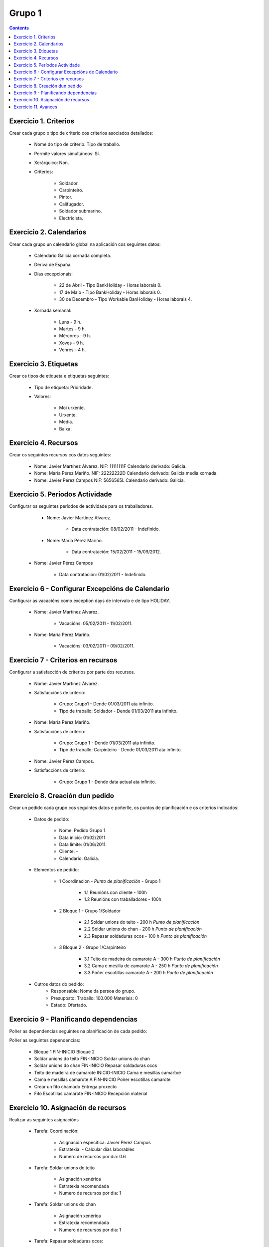 -------
Grupo 1
-------

.. contents::


Exercicio  1. Criterios
=======================

Crear cada grupo o tipo de criterio cos criterios asociados  detallados:



      * Nome do tipo de criterio: Tipo de traballo.
      * Permite valores  simultáneos: Sí.
      * Xerárquico: Non.
      * Criterios:

         * Soldador.
         * Carpinteiro.
         * Pintor.
         * Califugador.
         * Soldador submarino.
         * Electricista.

Exercicio 2. Calendarios
========================

Crear cada grupo un calendario global na aplicación cos seguintes datos:



      * Calendario  Galicia xornada completa.
      * Deriva de España.
      * Días excepcionais:

         * 22 de Abril - Tipo BankHoliday - Horas laborais 0.
         * 17 de Maio - Tipo BankHoliday - Horas laborais 0.
         * 30 de Decembro - Tipo Workable BanHoliday - Horas laborais 4.

      * Xornada semanal:

         * Luns - 9 h.
         * Martes - 9 h.
         * Mércores - 9 h.
         * Xoves - 9 h.
         * Venres - 4 h.

Exercicio 3. Etiquetas
======================

Crear os  tipos de etiqueta e etiquetas seguintes:



      * Tipo de etiqueta: Prioridade.
      * Valores:

         * Moi urxente.
         * Urxente.
         * Media.
         * Baixa.

Exercicio 4. Recursos
=====================

Crear os seguintes recursos cos datos seguintes:



      * Nome: Javier Martínez Alvarez. NIF: 11111111F Calendario derivado: Galicia.
      * Nome: María Pérez  Mariño. NIF: 22222222D Calendario derivado: Galicia media xornada.
      * Nome: Javier Pérez Campos NIF: 5656565L Calendario derivado: Galicia.

Exercicio 5. Períodos Actividade
================================

Configurar os seguintes períodos de  actividade para os traballadores.



      * Nome: Javier Martínez Alvarez.

         * Data contratación: 08/02/2011 - Indefinido.

      * Nome: María Pérez Mariño.

         * Data contratación:  15/02/2011 - 15/09/2012.

     * Nome: Javier Pérez Campos

        * Data contratación: 01/02/2011 - Indefinido.

Exercicio 6 - Configurar Excepcións de Calendario
=================================================

Configurar as vacacións como exception  days de intervalo e de tipo HOLIDAY.



      * Nome: Javier Martínez Alvarez.

         * Vacacións: 05/02/2011 - 11/02/2011.

      * Nome: María Pérez Mariño.

         * Vacacións:  03/02/2011 - 09/02/2011.

Exercicio 7 -  Criterios en recursos
====================================

Configurar a satisfacción de criterios por parte dos recursos.



      * Nome: Javier Martínez Álvarez.
      * Satisfaccións de criterio:

         * Grupo: Grupo1 - Dende 01/03/2011 ata infinito.
         * Tipo de traballo: Soldador - Dende 01/03/2011 ata infinito.

      * Nome: María Pérez Mariño.
      * Satisfaccións de criterio:

         * Grupo: Grupo 1 - Dende 01/03/2011 ata infinito.
         * Tipo de traballo: Carpinteiro - Dende 01/03/2011 ata infinito.

      * Nome: Javier Pérez Campos.
      * Satisfaccións de criterio:

         * Grupo: Grupo 1 - Dende data actual ata infinito.

Exercicio  8. Creación dun pedido
=================================

Crear un pedido cada grupo cos seguintes datos e poñerlle, os puntos de planificación e os criterios indicados:



   * Datos de pedido:

      * Nome: Pedido Grupo 1.
      * Data inicio: 01/02/2011
      * Data limite: 01/06/2011.
      * Cliente: -
      * Calendario: Galicia.

   * Elementos de pedido:

      * 1  Coordinacion - *Punto de planificación* - Grupo 1

         * 1.1 Reunións con  cliente - 100h
         * 1.2  Reunións con traballadores - 100h

      * 2  Bloque 1  - Grupo 1/Soldador

         * 2.1  Soldar  unions do teito - 200 h  *Punto de planificación*
         * 2.2 Soldar  unions do  chan - 200 h *Punto de planificación*
         * 2.3 Repasar  soldaduras ocos - 100 h *Punto de planificación*

      * 3 Bloque  2 - Grupo 1/Carpinteiro

         * 3.1 Teito de  madeira de camarote A - 300 h *Punto de planificación*
         * 3.2 Cama e  mesilla de camarote A - 250 h *Punto de planificación*
         * 3.3 Poñer  escotillas  camarote A - 200 h *Punto de planificación*

   * Outros datos do pedido:
      * Responsable: Nome da persoa do grupo.
      * Presuposto: Traballo: 100.000  Materiais: 0
      * Estado: Ofertado.

Exercicio  9 - Planificando dependencias
========================================

Poñer as dependencias seguintes na planificación de cada pedido:

Poñer as seguintes dependencias:

         * Bloque 1 FIN-INICIO Bloque 2
         * Soldar unions do teito FIN-INICIO Soldar unions do chan
         * Soldar unions do chan FIN-INICIO Repasar soldaduras ocos
         * Teito de madeira de camarote INICIO-INICIO Cama e mesillas camartoe
         * Cama e mesillas camarote A FIN-INICIO Poñer escotillas camarote
         * Crear un fito chamado Entrega proxecto
         * Fito Escotillas camarote FIN-INICIO Recepción material

Exercicio 10. Asignación de recursos
====================================

Realizar as seguintes asignacións



      * Tarefa: Coordinación:

         * Asignación específica: Javier Pérez Campos
         * Estratexia: - Calcular días laborables
         * Numero de recursos por dia: 0.6

      * Tarefa: Soldar unions do teito

         * Asignación xenérica
         * Estratexia recomendada
         * Numero de recursos por dia: 1

      * Tarefa: Soldar unions do chan

         * Asignación xenérica
         * Estratexia recomendada
         * Numero de recursos por dia: 1

      * Tarefa: Repasar soldaduras ocos:

         * Asignación xenérica
         * Estratexia recomendada
         * Numero de recursos por dia: 1

      * Tarefa: Teito madeira camarote A.

         * Asignación xenérica con criterios [Grupo 1, Carpinteiro]
         * Estratexia: Calcular recursos por dia.
         * Duración: 21 días.
         * Horas: 300 horas.

      * Tarefa: Cama e mesilla camarote A.

         * Asignación xenérica con criterios [Grupo 1, Carpinteiro]
         * Estratexia: Calcular numero de horas
         * Numero de recursos por dia: 1
         * Duración: 20 días.
         * Horas: 250 horas.

      * Tarefa: Escotillas camarote

         * Asignación xenérica con criterios [Grupo 1, Carpinteiro]
         * Estratexia: Calcular días laborables
         * Recursos por dia: 0.5
         * Horas: 200

Exercicio 11. Avances
======================

Realizar as seguintes asignacións de avance



      * Elemento de pedido - Coordinación - Avance de tipo porcentaxe - Valor  máximo 100 - Propaga

         * Valores: 25% a 15 Marzo de 2011.

      * Elemento de pedido - Soldar unions no teito - Avance de tipo unidades - Valor máximo 5 - Propaga

         * Valores: 1 unidade ao 2 de Marzo de 2011
         * Valores: 2 unidades ao 30 de Marzo de 2011

      * Elemento de pedido - Soldar unions do chan - Avance de tipo unidades - Valor máximo 10 - Propaga

         * Valores:  3 unidades ao 2 de Abril de 2011.

      * Elemento de pedido - Repasar soldadoras ocos - Avance de tipo unidades - Valor máximo 15 - Propaga

         * Valores: 5 unidades a 31 de Marzo de 2011.

      * Elemento de pedido - Cama e mesilla de camarote A - Avance de tipo porcentaxe - Valor máximo 100 - Propaga

         * Valores: 25 a 16 de Marzo de 2011.

      * Configurar a nivel de pedido 1 que o  avance de tipo children é o que propaga.

